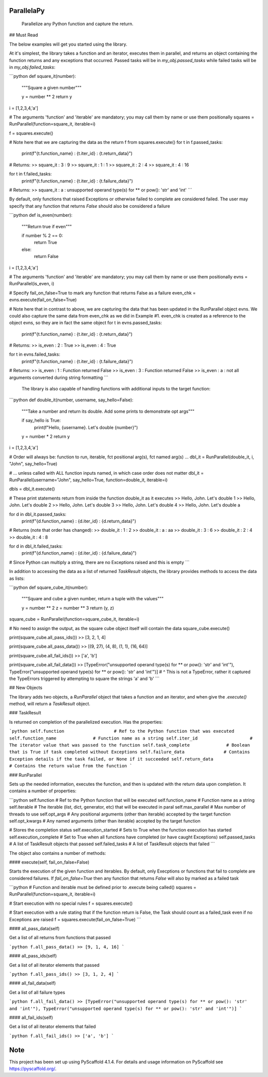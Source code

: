 ParallelaPy
===========


    Parallelize any Python function and capture the return.

## Must Read

The below examples will get you started using the library. 

At it's simplest, the library takes a function and an iterator, executes them in parallel, and returns an object containing the function returns and any exceptions that occurred. Passed tasks will be in `my_obj.passed_tasks` while failed tasks will be in `my_obj.failed_tasks`:

```python
def square_it(number):
    """Square a given number"""

    y = number ** 2
    return y

i = [1,2,3,4,'a']

# The arguments 'function' and 'iterable' are mandatory; you may call them by name or use them positionally
squares = RunParallel(function=square_it, iterable=i)

f = squares.execute()

# Note here that we are capturing the data as the return f from squares.execute()
for t in f.passed_tasks:
    print(f"{t.function_name} : {t.iter_id} : {t.return_data}")
# Returns:
>> square_it : 3 : 9
>> square_it : 1 : 1
>> square_it : 2 : 4
>> square_it : 4 : 16

for t in f.failed_tasks:
    print(f"{t.function_name} : {t.iter_id} : {t.failure_data}")
# Returns:
>> square_it : a : unsupported operand type(s) for ** or pow(): 'str' and 'int'
```

By default, only functions that raised Exceptions or otherwise failed to complete are considered failed. The user may specify that any function that returns `False` should also be considered a failure

```python
def is_even(number):
    """Return true if even"""

    if number % 2 == 0:
        return True
    else:
        return False
   
i = [1,2,3,4,'a']

# The arguments 'function' and 'iterable' are mandatory; you may call them by name or use them positionally
evns = RunParallel(is_even, i)

# Specify fail_on_false=True to mark any function that returns False as a failure
even_chk = evns.execute(fail_on_false=True)

# Note here that in contrast to above, we are capturing the data that has been updated in the RunParallel object evns. We could also capture the same data from even_chk as we did in Example #1. even_chk is created as a reference to the object evns, so they are in fact the same object
for t in evns.passed_tasks:
    print(f"{t.function_name} : {t.iter_id} : {t.return_data}")
# Returns:
>> is_even : 2 : True
>> is_even : 4 : True
        
for t in evns.failed_tasks:
    print(f"{t.function_name} : {t.iter_id} : {t.failure_data}")
# Returns:
>> is_even : 1 : Function returned False
>> is_even : 3 : Function returned False
>> is_even : a : not all arguments converted during string formatting
```

 The library is also capable of handling functions with additional inputs to the target function:

```python
def double_it(number, username, say_hello=False):
    """Take a number and return its double. Add some prints to demonstrate opt args"""
    
    if say_hello is True:
        print(f"Hello, {username}. Let's double {number}")
    
    y = number * 2
    return y

i = [1,2,3,4,'a']

# Order will always be: function to run, iterable, fct positional arg(s), fct named arg(s) ...
dbl_it = RunParallel(double_it, i, "John", say_hello=True)

# ... unless called with ALL function inputs named, in which case order does not matter
dbl_it = RunParallel(username="John", say_hello=True, function=double_it, iterable=i)

dbls = dbl_it.execute()

# These print statements return from inside the function double_it as it executes
>> Hello, John. Let's double 1
>> Hello, John. Let's double 2
>> Hello, John. Let's double 3
>> Hello, John. Let's double 4
>> Hello, John. Let's double a

for d in dbl_it.passed_tasks:
     print(f"{d.function_name} : {d.iter_id} : {d.return_data}")     
# Returns (note that order has changed):
>> double_it : 1 : 2
>> double_it : a : aa
>> double_it : 3 : 6
>> double_it : 2 : 4
>> double_it : 4 : 8
        
for d in dbl_it.failed_tasks:
     print(f"{d.function_name} : {d.iter_id} : {d.failure_data}")
# Since Python can multiply a string, there are no Exceptions raised and this is empty
```

In addition to accessing the data as a list of returned `TaskResult` objects, the library provides methods to access the data as lists:

```python
def square_cube_it(number):
    """Square and cube a given number, return a tuple with the values"""

    y = number ** 2
    z = number ** 3
    return (y, z)

square_cube = RunParallel(function=square_cube_it, iterable=i)

# No need to assign the output, as the square cube object itself will contain the data
square_cube.execute()

print(square_cube.all_pass_ids())
>> [3, 2, 1, 4]

print(square_cube.all_pass_data())
>> [(9, 27), (4, 8), (1, 1), (16, 64)]

print(square_cube.all_fail_ids())
>> ['a', 'b']

print(square_cube.all_fail_data())
>> [TypeError("unsupported operand type(s) for ** or pow(): 'str' and 'int'"), TypeError("unsupported operand type(s) for ** or pow(): 'str' and 'int'")]
# ^ This is not a TypeError, rather it captured the TypeErrors triggered by attempting to square the strings 'a' and 'b'
```



## New Objects

The library adds two objects, a `RunParallel` object that takes a function and an iterator, and when give the `.execute()` method, will return a `TaskResult` object.

### TaskResult

Is returned on completion of the parallelized execution. Has the properties:

```python
self.function  			# Ref to the Python function that was executed
self.function_name 		# Function name as a string
self.iter_id 			# The iterator value that was passed to the function
self.task_complete		# Boolean that is True if task completed without Exceptions
self.failure_data		# Contains Exception details if the task failed, or None if it succeeded
self.return_data		# Contains the return value from the function
```

### RunParallel

Sets up the needed information, executes the function, and then is updated with the return data upon completion. It contains a number of properties:

```python
self.function  			# Ref to the Python function that will be executed
self.function_name 		# Function name as a string
self.iterable 			# The iterable (list, dict, generator, etc) that will be executed in paral
self.max_parallel		# Max number of threads to use
self.opt_args			# Any positional arguments (other than iterable) accepted by the target function
self.opt_kwargs 		# Any named arguments (other than iterable) accepted by the target function

# Stores the completion status
self.execution_started  # Sets to True when the function execution has started
self.execution_complete # Set to True when all functions have completed (or have caught Exceptions)
self.passed_tasks		# A list of TaskResult objects that passed
self.failed_tasks		# A list of TaskResult objects that failed
```

The object also contains a number of methods:

#### execute(self, fail_on_false=False)

Starts the execution of the given function and iterables. By default, only Execptions or functions that fail to complete are considered failures. If `fail_on_false=True` then any function that returns `False` will also by marked as a failed task

```python
# Function and iterable must be defined prior to .execute being called()
squares = RunParallel(function=square_it, iterable=i)

# Start execution with no special rules
f = squares.execute()

# Start execution with a rule stating that if the function return is False, the Task should count as a failed_task even if no Exceptions are raised
f = squares.execute(fail_on_false=True)
```

#### all_pass_data(self)

Get a list of all returns from functions that passed

```python
f.all_pass_data()
>> [9, 1, 4, 16]
```

#### all_pass_ids(self)

Get a list of all iterator elements that passed

```python
f.all_pass_ids()
>> [3, 1, 2, 4]
```

#### all_fail_data(self)

Get a list of all failure types

```python
f.all_fail_data()
>> [TypeError("unsupported operand type(s) for ** or pow(): 'str' and 'int'"), TypeError("unsupported operand type(s) for ** or pow(): 'str' and 'int'")]
```

#### all_fail_ids(self)

Get a list of all iterator elements that failed

```python
f.all_fail_ids()
>> ['a', 'b']
```



Note
====

This project has been set up using PyScaffold 4.1.4. For details and usage
information on PyScaffold see https://pyscaffold.org/.
